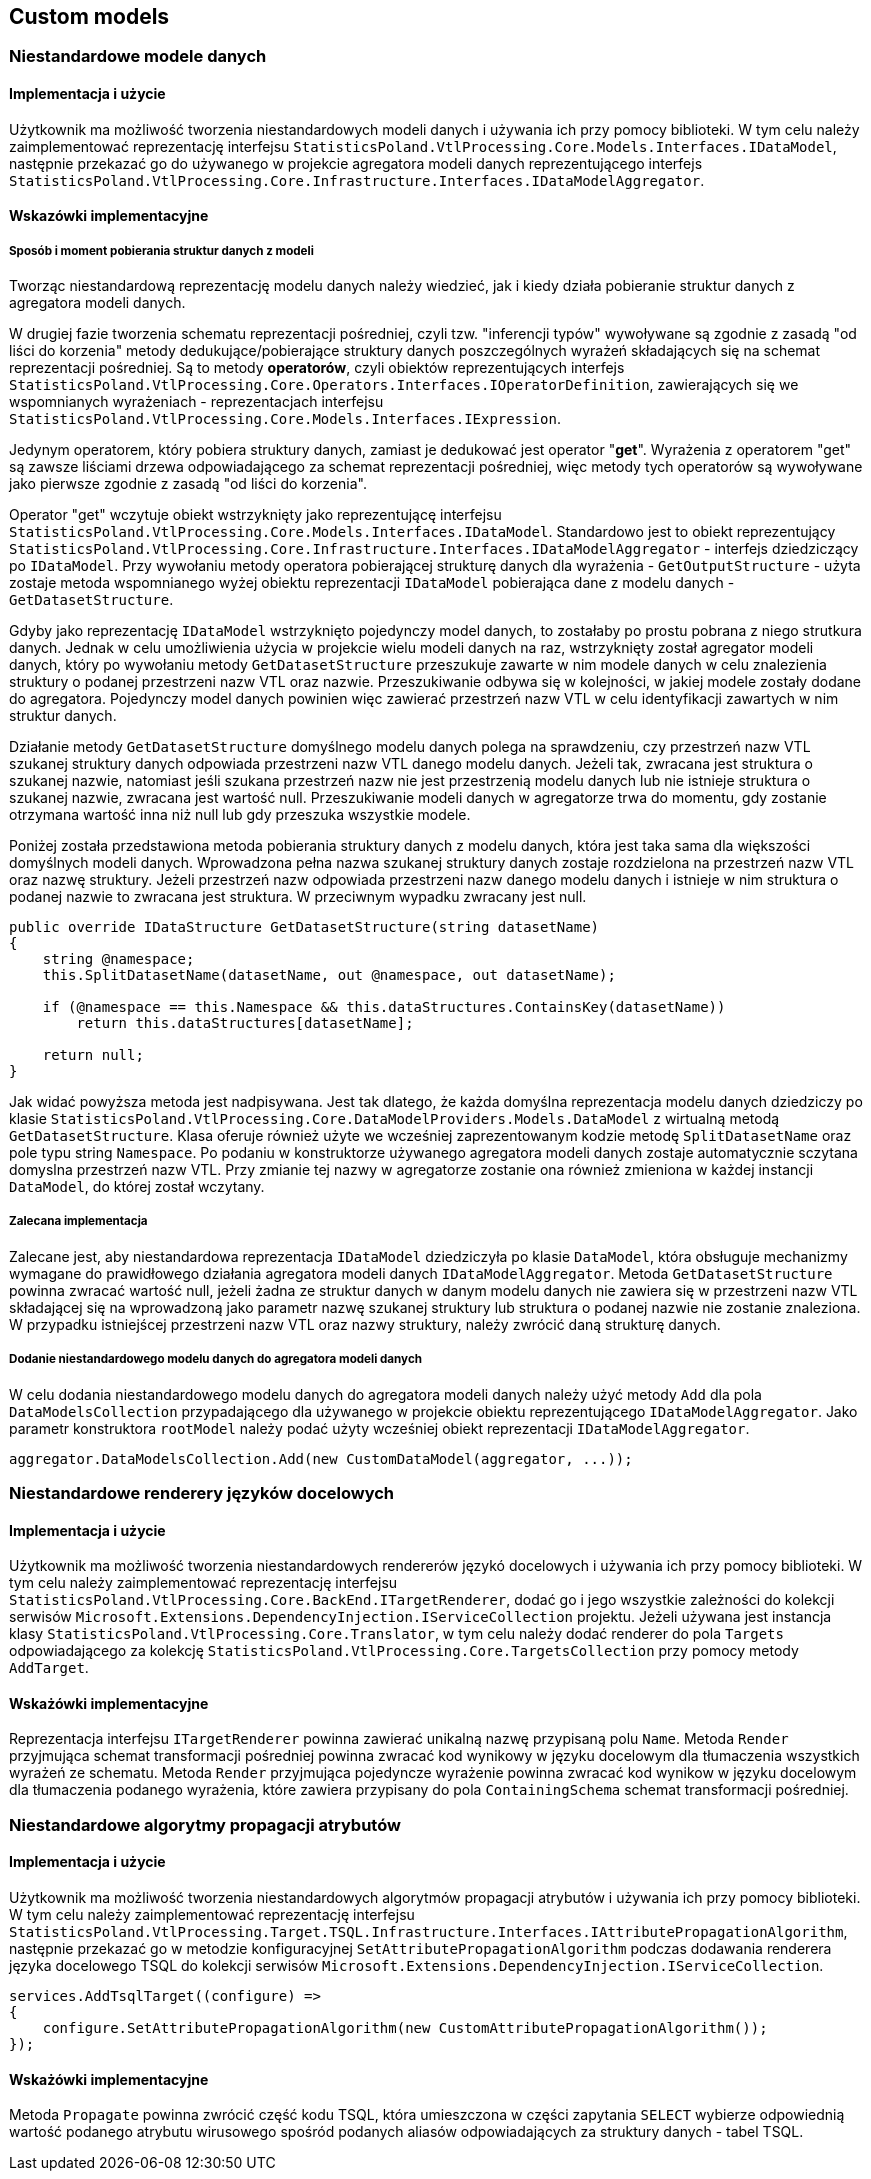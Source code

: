 == Custom models

=== Niestandardowe modele danych

==== Implementacja i użycie

Użytkownik ma możliwość tworzenia niestandardowych modeli danych i używania ich przy pomocy biblioteki. W tym celu należy zaimplementować reprezentację interfejsu ``StatisticsPoland.VtlProcessing.Core.Models.Interfaces.IDataModel``, następnie przekazać go do używanego w projekcie agregatora modeli danych reprezentującego interfejs ``StatisticsPoland.VtlProcessing.Core.Infrastructure.Interfaces.IDataModelAggregator``.

==== Wskazówki implementacyjne

===== Sposób i moment pobierania struktur danych z modeli

Tworząc niestandardową reprezentację modelu danych należy wiedzieć, jak i kiedy działa pobieranie struktur danych z agregatora modeli danych.

W drugiej fazie tworzenia schematu reprezentacji pośredniej, czyli tzw. "inferencji typów" wywoływane są zgodnie z zasadą "od liści do korzenia" metody dedukujące/pobierające struktury danych poszczególnych wyrażeń składających się na schemat reprezentacji pośredniej. Są to metody *operatorów*, czyli obiektów reprezentujących interfejs ``StatisticsPoland.VtlProcessing.Core.Operators.Interfaces.IOperatorDefinition``, zawierających się we wspomnianych wyrażeniach - reprezentacjach interfejsu ``StatisticsPoland.VtlProcessing.Core.Models.Interfaces.IExpression``.

Jedynym operatorem, który pobiera struktury danych, zamiast je dedukować jest operator "*get*". Wyrażenia z operatorem "get" są zawsze liściami drzewa odpowiadającego za schemat reprezentacji pośredniej, więc metody tych operatorów są wywoływane jako pierwsze zgodnie z zasadą "od liści do korzenia".

Operator "get" wczytuje obiekt wstrzyknięty jako reprezentującę interfejsu ``StatisticsPoland.VtlProcessing.Core.Models.Interfaces.IDataModel``.
Standardowo jest to obiekt reprezentujący ``StatisticsPoland.VtlProcessing.Core.Infrastructure.Interfaces.IDataModelAggregator`` - interfejs dziedziczący po ``IDataModel``. Przy wywołaniu metody operatora pobierającej strukturę danych dla wyrażenia - ``GetOutputStructure`` - użyta zostaje metoda wspomnianego wyżej obiektu reprezentacji ``IDataModel`` pobierająca dane z modelu danych - ``GetDatasetStructure``.

Gdyby jako reprezentację ``IDataModel`` wstrzyknięto pojedynczy model danych, to zostałaby po prostu pobrana z niego strutkura danych. Jednak w celu umożliwienia użycia w projekcie wielu modeli danych na raz, wstrzyknięty został agregator modeli danych, który po wywołaniu metody ``GetDatasetStructure`` przeszukuje zawarte w nim modele danych w celu znalezienia struktury o podanej przestrzeni nazw VTL oraz nazwie. Przeszukiwanie odbywa się w kolejności, w jakiej modele zostały dodane do agregatora. Pojedynczy model danych powinien więc zawierać przestrzeń nazw VTL w celu identyfikacji zawartych w nim struktur danych.

Działanie metody ``GetDatasetStructure`` domyślnego modelu danych polega na sprawdzeniu, czy przestrzeń nazw VTL szukanej struktury danych odpowiada przestrzeni nazw VTL danego modelu danych. Jeżeli tak, zwracana jest struktura o szukanej nazwie, natomiast jeśli szukana przestrzeń nazw nie jest przestrzenią modelu danych lub nie istnieje struktura o szukanej nazwie, zwracana jest wartość null. Przeszukiwanie modeli danych w agregatorze trwa do momentu, gdy zostanie otrzymana wartość inna niż null lub gdy przeszuka wszystkie modele.

Poniżej została przedstawiona metoda pobierania struktury danych z modelu danych, która jest taka sama dla większości domyślnych modeli danych. Wprowadzona pełna nazwa szukanej struktury danych zostaje rozdzielona na przestrzeń nazw VTL oraz nazwę struktury. Jeżeli przestrzeń nazw odpowiada przestrzeni nazw danego modelu danych i istnieje w nim struktura o podanej nazwie to zwracana jest struktura. W przeciwnym wypadku zwracany jest null.

[source,c#]
----
public override IDataStructure GetDatasetStructure(string datasetName)
{
    string @namespace;
    this.SplitDatasetName(datasetName, out @namespace, out datasetName);

    if (@namespace == this.Namespace && this.dataStructures.ContainsKey(datasetName))
        return this.dataStructures[datasetName];

    return null;
}
----

Jak widać powyższa metoda jest nadpisywana. Jest tak dlatego, że każda domyślna reprezentacja modelu danych dziedziczy po klasie ``StatisticsPoland.VtlProcessing.Core.DataModelProviders.Models.DataModel`` z wirtualną metodą ``GetDatasetStructure``. Klasa oferuje również użyte we wcześniej zaprezentowanym kodzie metodę ``SplitDatasetName`` oraz pole typu string ``Namespace``. Po podaniu w konstruktorze używanego agregatora modeli danych zostaje automatycznie sczytana domyslna przestrzeń nazw VTL. Przy zmianie tej nazwy w agregatorze zostanie ona również zmieniona w każdej instancji ``DataModel``, do której został wczytany.

===== Zalecana implementacja

Zalecane jest, aby niestandardowa reprezentacja ``IDataModel`` dziedziczyła po klasie ``DataModel``, która obsługuje mechanizmy wymagane do prawidłowego działania agregatora modeli danych ``IDataModelAggregator``. Metoda ``GetDatasetStructure`` powinna zwracać wartość null, jeżeli żadna ze struktur danych w danym modelu danych nie zawiera się w przestrzeni nazw VTL składającej się na wprowadzoną jako parametr nazwę szukanej struktury lub struktura o podanej nazwie nie zostanie znaleziona. W przypadku istniejścej przestrzeni nazw VTL oraz nazwy struktury, należy zwrócić daną strukturę danych.

===== Dodanie niestandardowego modelu danych do agregatora modeli danych

W celu dodania niestandardowego modelu danych do agregatora modeli danych należy użyć metody ``Add`` dla pola ``DataModelsCollection`` przypadającego dla używanego w projekcie obiektu reprezentującego ``IDataModelAggregator``. Jako parametr konstruktora ``rootModel`` należy podać użyty wcześniej obiekt reprezentacji ``IDataModelAggregator``.

[source,c#]
----
aggregator.DataModelsCollection.Add(new CustomDataModel(aggregator, ...));
----

=== Niestandardowe renderery języków docelowych

==== Implementacja i użycie

Użytkownik ma możliwość tworzenia niestandardowych rendererów językó docelowych i używania ich przy pomocy biblioteki. W tym celu należy zaimplementować reprezentację interfejsu ``StatisticsPoland.VtlProcessing.Core.BackEnd.ITargetRenderer``, dodać go i jego wszystkie zależności do kolekcji serwisów ``Microsoft.Extensions.DependencyInjection.IServiceCollection`` projektu. Jeżeli używana jest instancja klasy ``StatisticsPoland.VtlProcessing.Core.Translator``, w tym celu należy dodać renderer do pola ``Targets`` odpowiadającego za kolekcję ``StatisticsPoland.VtlProcessing.Core.TargetsCollection`` przy pomocy metody ``AddTarget``.

==== Wskażówki implementacyjne

Reprezentacja interfejsu ``ITargetRenderer`` powinna zawierać unikalną nazwę przypisaną polu ``Name``. Metoda ``Render`` przyjmująca schemat transformacji pośredniej powinna zwracać kod wynikowy w języku docelowym dla tłumaczenia wszystkich wyrażeń ze schematu. Metoda ``Render`` przyjmująca pojedyncze wyrażenie powinna zwracać kod wynikow w języku docelowym dla tłumaczenia podanego wyrażenia, które zawiera przypisany do pola ``ContainingSchema`` schemat transformacji pośredniej.

=== Niestandardowe algorytmy propagacji atrybutów

==== Implementacja i użycie

Użytkownik ma możliwość tworzenia niestandardowych algorytmów propagacji atrybutów i używania ich przy pomocy biblioteki. W tym celu należy zaimplementować reprezentację interfejsu ``StatisticsPoland.VtlProcessing.Target.TSQL.Infrastructure.Interfaces.IAttributePropagationAlgorithm``, następnie przekazać go w metodzie konfiguracyjnej ``SetAttributePropagationAlgorithm`` podczas dodawania renderera języka docelowego TSQL do kolekcji serwisów ``Microsoft.Extensions.DependencyInjection.IServiceCollection``.

[source,c#]
----
services.AddTsqlTarget((configure) =>
{
    configure.SetAttributePropagationAlgorithm(new CustomAttributePropagationAlgorithm());
});
----

==== Wskażówki implementacyjne

Metoda ``Propagate`` powinna zwrócić część kodu TSQL, która umieszczona w części zapytania ``SELECT`` wybierze odpowiednią wartość podanego atrybutu wirusowego spośród podanych aliasów odpowiadających za struktury danych - tabel TSQL.